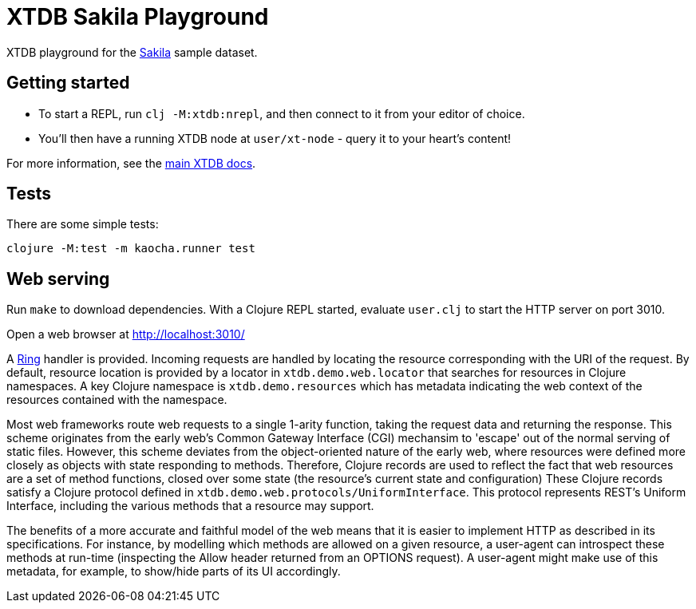 = XTDB Sakila Playground

XTDB playground for the https://dev.mysql.com/doc/sakila/en/[Sakila] sample dataset.

== Getting started

* To start a REPL, run `clj -M:xtdb:nrepl`, and then connect to it from your editor of choice.
* You'll then have a running XTDB node at `user/xt-node` - query it to your heart's content!

For more information, see the https://docs.xtdb.com[main XTDB docs].

== Tests

There are some simple tests:

----
clojure -M:test -m kaocha.runner test
----

== Web serving

Run `make` to download dependencies. With a Clojure REPL started, evaluate `user.clj` to start the HTTP server on port 3010.

Open a web browser at http://localhost:3010/

A https://github.com/ring-clojure/ring[Ring] handler is provided.
Incoming requests are handled by locating the resource corresponding with the URI of the request.
By default, resource location is provided by a locator in `xtdb.demo.web.locator` that searches for resources in Clojure namespaces.
A key Clojure namespace is `xtdb.demo.resources` which has metadata indicating the web context of the resources contained with the namespace.

Most web frameworks route web requests to a single 1-arity function, taking the request data and returning the response.
This scheme originates from the early web's Common Gateway Interface (CGI) mechansim to 'escape' out of the normal serving of static files.
However, this scheme deviates from the object-oriented nature of the early web, where resources were defined more closely as objects with state responding to methods.
Therefore, Clojure records are used to reflect the fact that web resources are a set of method functions, closed over some state (the resource's current state and configuration)
These Clojure records satisfy a Clojure protocol defined in `xtdb.demo.web.protocols/UniformInterface`.
This protocol represents REST's Uniform Interface, including the various methods that a resource may support.

The benefits of a more accurate and faithful model of the web means that it is easier to implement HTTP as described in its specifications.
For instance, by modelling which methods are allowed on a given resource, a user-agent can introspect these methods at run-time (inspecting the Allow header returned from an OPTIONS request).
A user-agent might make use of this metadata, for example, to show/hide parts of its UI accordingly.
